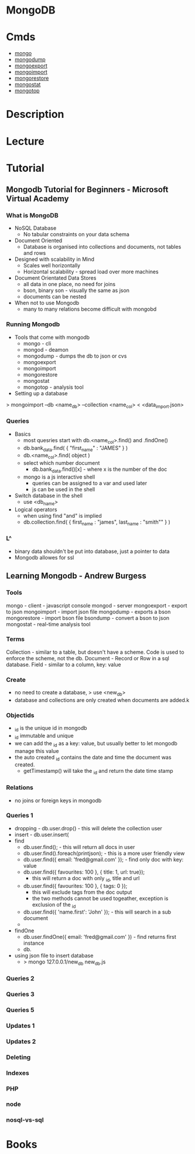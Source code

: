 #+TAGS: db nosql

* MongoDB
* Cmds
- [[file://home/crito/org/tech/cmds/mongo.org][mongo]]
- [[file://home/crito/org/tech/cmds/mongodump.org][mongodump]] 
- [[file://home/crito/org/tech/cmds/mongoexport.org][mongoexport]]
- [[file://home/crito/org/tech/cmds/mongoimport.org][mongoimport]] 
- [[file://home/crito/org/tech/cmds/mongorestore.org][mongorestore]] 
- [[file://home/crito/org/tech/cmds/mongostat.org][mongostat]]
- [[file://home/crito/org/tech/cmds/mongotop.org][mongotop]] 
  
* Description
* Lecture
* Tutorial
** Mongodb Tutorial for Beginners - Microsoft Virtual Academy
*** What is MongoDB
+ NoSQL Database
  - No tabular constraints on your data schema
+ Document Oriented
  - Database is organised into collections and documents, not tables and rows
+ Designed with scalability in Mind
  - Scales well horizontally
  - Horizontal scalability - spread load over more machines
    
+ Document Orientated Data Stores
  - all data in one place, no need for joins
  - bson, binary son - visually the same as json
  - documents can be nested
    
+ When not to use Mongodb
  - many to many relations become difficult with mongobd
    
*** Running Mongodb
+ Tools that come with mongodb
  - mongo - cli
  - mongod - deamon
  - mongodump - dumps the db to json or cvs
  - mongoexport
  - mongoimport 
  - mongorestore 
  - mongostat
  - mongotop - analysis tool
    
+ Setting up a database
> mongoimport --db <name_db> --collection <name_col> < <data_import.json>

*** Queries
+ Basics
  - most quesries start with db.<name_col>.find() and .findOne()
  - db.bank_data.find( { "first_name" : "JAMES" } )
  - db.<name_col>.find( object )
  - select which number document
    - db.bank_data.find()[x] - where x is the number of the doc
      
  - mongo is a js interactive shell
    - queries can be assigned to a var and used later
    - js can be used in the shell

+ Switch database in the shell
  - use <db_name>

+ Logical operators
  - when using find "and" is implied
  - db.collection.find( { first_name : "james", last_name : "smith"" } )

*** L^
+ binary data shouldn't be put into database, just a pointer to data
+ Mongodb allowes for ssl
** Learning Mongodb - Andrew Burgess
*** Tools
mongo  - client - javascript console
mongod - server
mongoexport - export to json
mongoimport - import json file
mongodump - exports a bson
mongorestore - import bson file
bsondump - convert a bson to json
mongostat - real-time analysis tool

*** Terms
Collection - similar to a table, but doesn't have a scheme. Code is used to enforce the scheme, not the db.
Document - Record or Row in a sql database.
Field - similar to a column, key: value

*** Create
- no need to create a database, > use <new_db>
- database and collections are only created when documents are added.k
     
*** Objectids
- _id is the unique id in mongodb
- _id immutable and unique
- we can add the _id as a key: value, but usually better to let mongodb manage this value
- the auto created _id contains the date and time the document was created.
  - getTimestamp() will take the _id and return the date time stamp
*** Relations
- no joins or foreign keys in mongodb

*** Queries 1
- dropping - db.user.drop() - this will delete the collection user
- insert - db.user.insert(
- find 
  - db.user.find(); - this will return all docs in user
  - db.user.find().foreach(printjson); - this is a more user friendly view
  - db.user.find({ email: 'fred@gmail.com' }); - find only doc with key: value
  - db.user.find({ favourites: 100 }, { title: 1, url: true});
    - this will return a doc with only _id, title and url
  - db.user.find({ favourites: 100 }, { tags: 0 });
    - this will exclude tags from the doc output
    - the two methods cannot be used togeather, exception is exclusion of the _id
  - db.user.find({ 'name.first': 'John' }); - this will search in a sub document
  -
- findOne
  - db.user.findOne({ email: 'fred@gmail.com' }) - find returns first instance       
  - db. 
+ using json file to insert database
  - > mongo 127.0.0.1/new_db new_db.js
*** Queries 2
*** Queries 3
*** Queries 5
*** Updates 1
*** Updates 2
*** Deleting
*** Indexes
*** PHP
*** node
*** nosql-vs-sql
* Books
 
